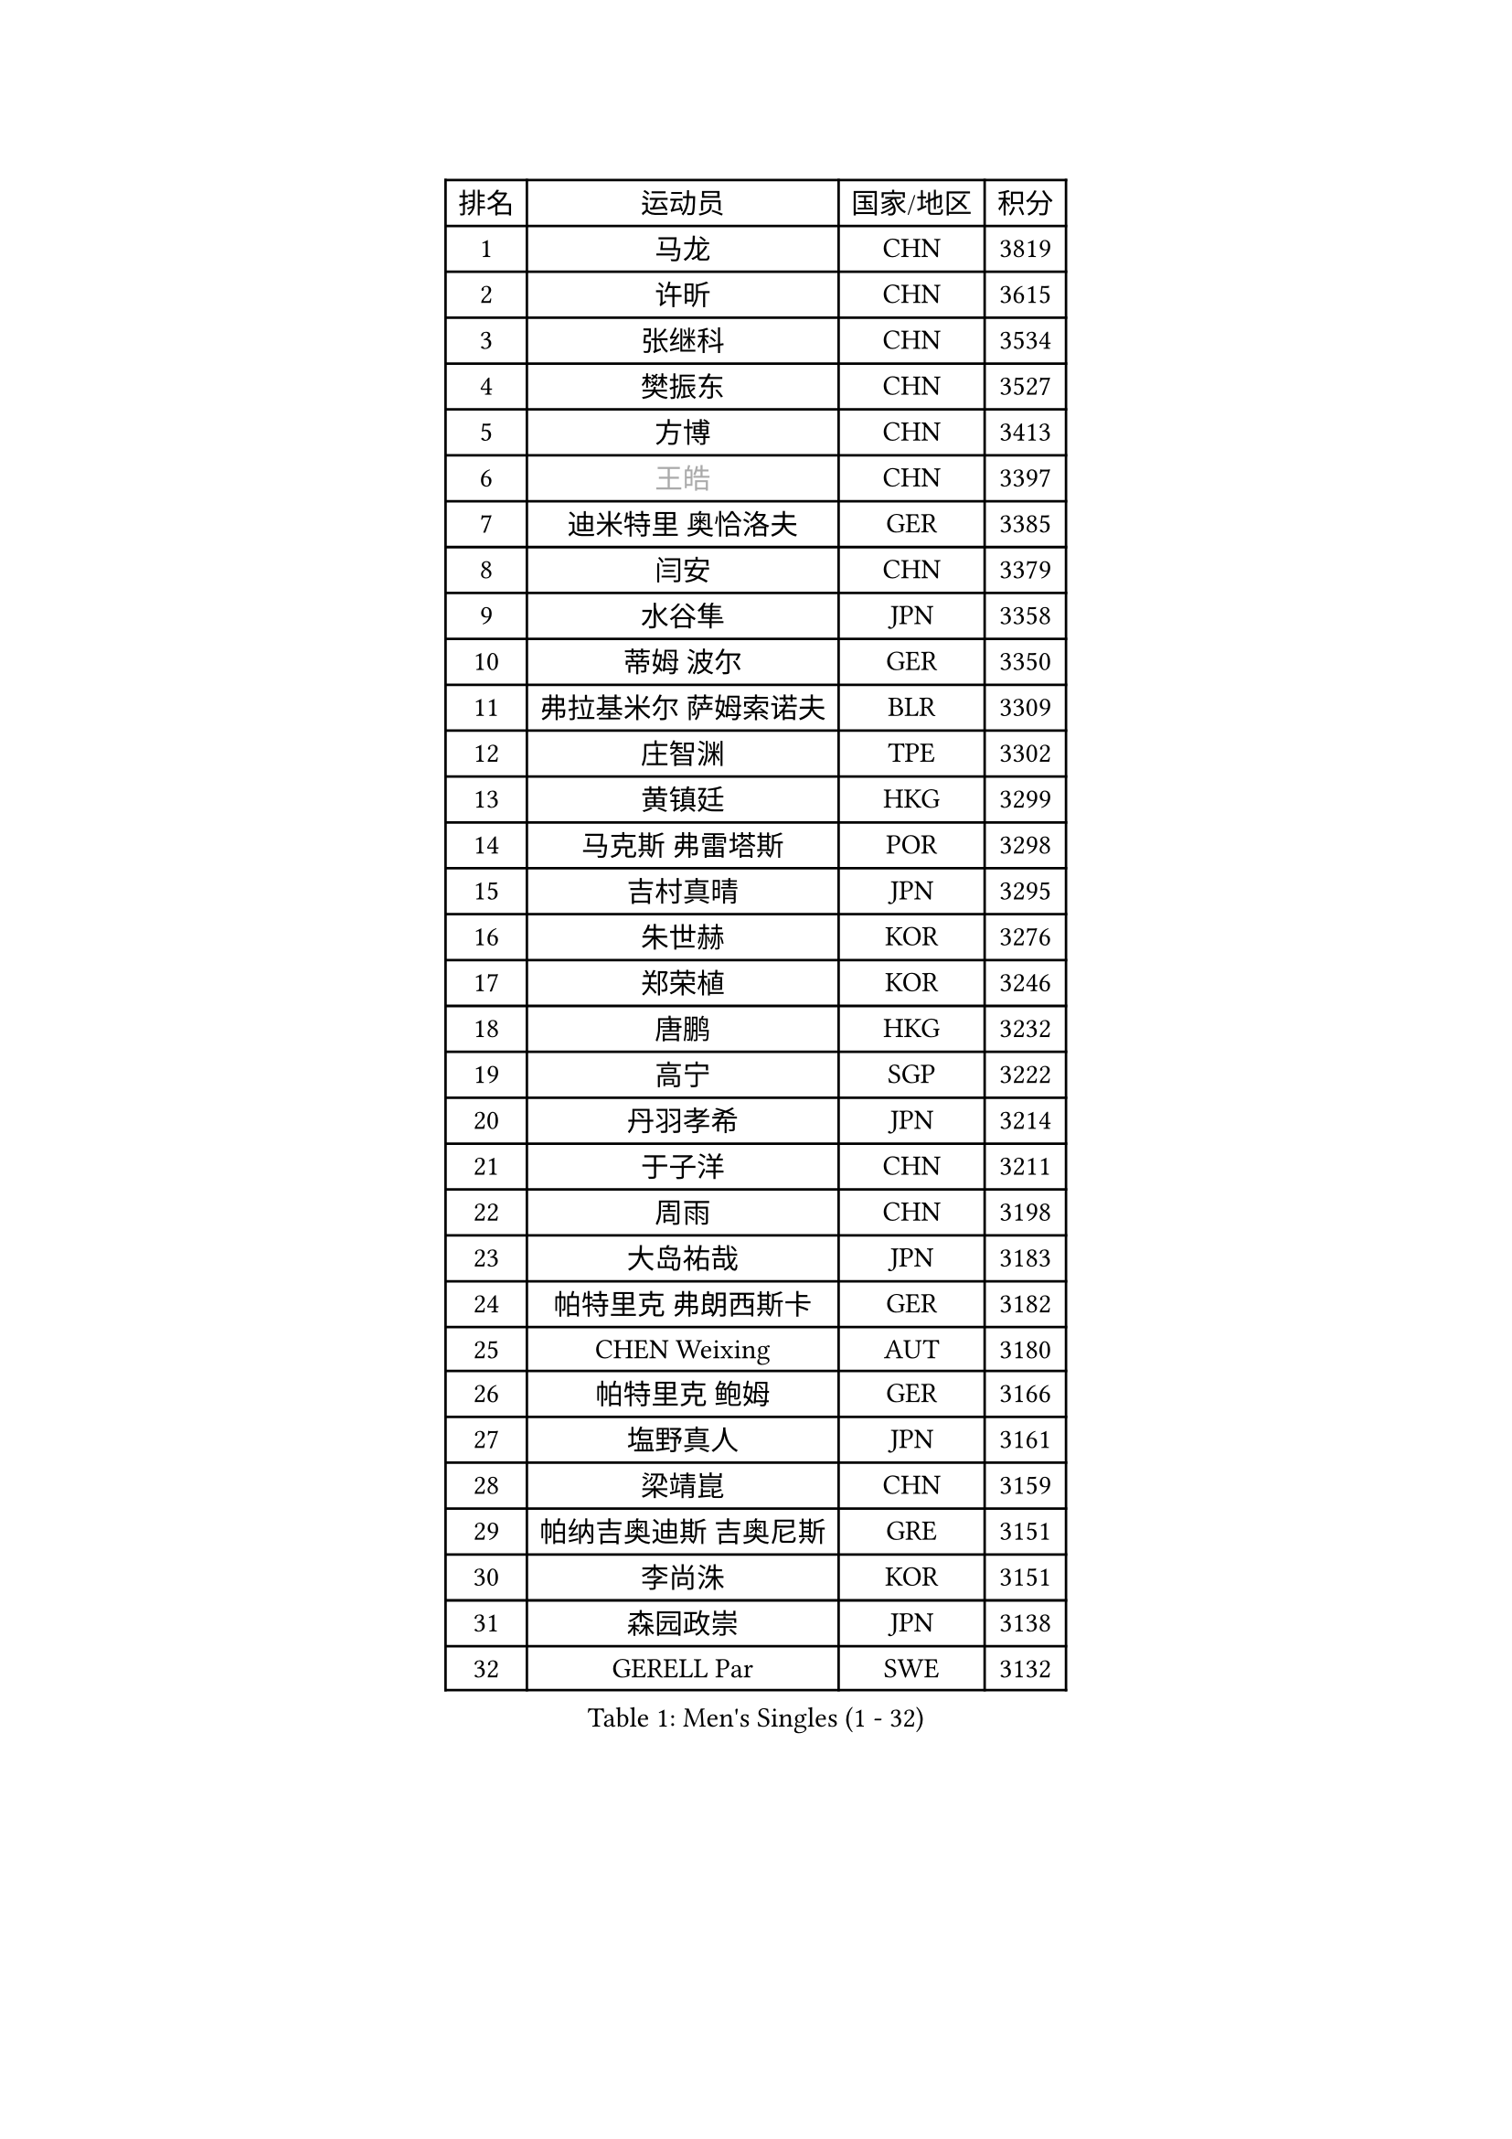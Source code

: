 
#set text(font: ("Courier New", "NSimSun"))
#figure(
  caption: "Men's Singles (1 - 32)",
    table(
      columns: 4,
      [排名], [运动员], [国家/地区], [积分],
      [1], [马龙], [CHN], [3819],
      [2], [许昕], [CHN], [3615],
      [3], [张继科], [CHN], [3534],
      [4], [樊振东], [CHN], [3527],
      [5], [方博], [CHN], [3413],
      [6], [#text(gray, "王皓")], [CHN], [3397],
      [7], [迪米特里 奥恰洛夫], [GER], [3385],
      [8], [闫安], [CHN], [3379],
      [9], [水谷隼], [JPN], [3358],
      [10], [蒂姆 波尔], [GER], [3350],
      [11], [弗拉基米尔 萨姆索诺夫], [BLR], [3309],
      [12], [庄智渊], [TPE], [3302],
      [13], [黄镇廷], [HKG], [3299],
      [14], [马克斯 弗雷塔斯], [POR], [3298],
      [15], [吉村真晴], [JPN], [3295],
      [16], [朱世赫], [KOR], [3276],
      [17], [郑荣植], [KOR], [3246],
      [18], [唐鹏], [HKG], [3232],
      [19], [高宁], [SGP], [3222],
      [20], [丹羽孝希], [JPN], [3214],
      [21], [于子洋], [CHN], [3211],
      [22], [周雨], [CHN], [3198],
      [23], [大岛祐哉], [JPN], [3183],
      [24], [帕特里克 弗朗西斯卡], [GER], [3182],
      [25], [CHEN Weixing], [AUT], [3180],
      [26], [帕特里克 鲍姆], [GER], [3166],
      [27], [塩野真人], [JPN], [3161],
      [28], [梁靖崑], [CHN], [3159],
      [29], [帕纳吉奥迪斯 吉奥尼斯], [GRE], [3151],
      [30], [李尚洙], [KOR], [3151],
      [31], [森园政崇], [JPN], [3138],
      [32], [GERELL Par], [SWE], [3132],
    )
  )#pagebreak()

#set text(font: ("Courier New", "NSimSun"))
#figure(
  caption: "Men's Singles (33 - 64)",
    table(
      columns: 4,
      [排名], [运动员], [国家/地区], [积分],
      [33], [西蒙 高兹], [FRA], [3130],
      [34], [斯特凡 菲格尔], [AUT], [3124],
      [35], [KOU Lei], [UKR], [3116],
      [36], [吉田海伟], [JPN], [3106],
      [37], [利亚姆 皮切福德], [ENG], [3097],
      [38], [DRINKHALL Paul], [ENG], [3087],
      [39], [李廷佑], [KOR], [3083],
      [40], [尚坤], [CHN], [3082],
      [41], [KIM Donghyun], [KOR], [3081],
      [42], [LI Hu], [SGP], [3080],
      [43], [FILUS Ruwen], [GER], [3079],
      [44], [MONTEIRO Joao], [POR], [3077],
      [45], [#text(gray, "LIU Yi")], [CHN], [3075],
      [46], [CHEN Feng], [SGP], [3073],
      [47], [汪洋], [SVK], [3072],
      [48], [江天一], [HKG], [3071],
      [49], [蒂亚戈 阿波罗尼亚], [POR], [3053],
      [50], [村松雄斗], [JPN], [3052],
      [51], [雨果 卡尔德拉诺], [BRA], [3051],
      [52], [吴尚垠], [KOR], [3046],
      [53], [HABESOHN Daniel], [AUT], [3043],
      [54], [安德烈 加奇尼], [CRO], [3040],
      [55], [GERALDO Joao], [POR], [3039],
      [56], [周恺], [CHN], [3032],
      [57], [罗伯特 加尔多斯], [AUT], [3029],
      [58], [奥马尔 阿萨尔], [EGY], [3029],
      [59], [夸德里 阿鲁纳], [NGR], [3027],
      [60], [周启豪], [CHN], [3027],
      [61], [松平健太], [JPN], [3022],
      [62], [HE Zhiwen], [ESP], [3021],
      [63], [GORAK Daniel], [POL], [3009],
      [64], [ACHANTA Sharath Kamal], [IND], [3009],
    )
  )#pagebreak()

#set text(font: ("Courier New", "NSimSun"))
#figure(
  caption: "Men's Singles (65 - 96)",
    table(
      columns: 4,
      [排名], [运动员], [国家/地区], [积分],
      [65], [LI Ping], [QAT], [3008],
      [66], [HACHARD Antoine], [FRA], [3006],
      [67], [克里斯坦 卡尔松], [SWE], [3005],
      [68], [HO Kwan Kit], [HKG], [3003],
      [69], [丁祥恩], [KOR], [3002],
      [70], [巴斯蒂安 斯蒂格], [GER], [3002],
      [71], [朴申赫], [PRK], [2998],
      [72], [#text(gray, "KIM Hyok Bong")], [PRK], [2998],
      [73], [MATTENET Adrien], [FRA], [2998],
      [74], [PERSSON Jon], [SWE], [2996],
      [75], [陈建安], [TPE], [2996],
      [76], [林高远], [CHN], [2995],
      [77], [MACHI Asuka], [JPN], [2990],
      [78], [张禹珍], [KOR], [2990],
      [79], [PROKOPCOV Dmitrij], [CZE], [2987],
      [80], [及川瑞基], [JPN], [2983],
      [81], [WANG Eugene], [CAN], [2981],
      [82], [UEDA Jin], [JPN], [2981],
      [83], [KARAKASEVIC Aleksandar], [SRB], [2978],
      [84], [TOKIC Bojan], [SLO], [2975],
      [85], [TSUBOI Gustavo], [BRA], [2974],
      [86], [BOBOCICA Mihai], [ITA], [2972],
      [87], [PATTANTYUS Adam], [HUN], [2967],
      [88], [吉田雅己], [JPN], [2965],
      [89], [金珉锡], [KOR], [2962],
      [90], [MATSUDAIRA Kenji], [JPN], [2956],
      [91], [VLASOV Grigory], [RUS], [2951],
      [92], [赵胜敏], [KOR], [2948],
      [93], [TAN Ruiwu], [CRO], [2948],
      [94], [WU Zhikang], [SGP], [2948],
      [95], [#text(gray, "OYA Hidetoshi")], [JPN], [2947],
      [96], [KANG Dongsoo], [KOR], [2945],
    )
  )#pagebreak()

#set text(font: ("Courier New", "NSimSun"))
#figure(
  caption: "Men's Singles (97 - 128)",
    table(
      columns: 4,
      [排名], [运动员], [国家/地区], [积分],
      [97], [马蒂亚斯 法尔克], [SWE], [2944],
      [98], [#text(gray, "张一博")], [JPN], [2944],
      [99], [#text(gray, "约尔根 佩尔森")], [SWE], [2942],
      [100], [ELOI Damien], [FRA], [2940],
      [101], [HIELSCHER Lars], [GER], [2938],
      [102], [米凯尔 梅兹], [DEN], [2937],
      [103], [WANG Zengyi], [POL], [2931],
      [104], [阿德里安 克里桑], [ROU], [2929],
      [105], [雅克布 迪亚斯], [POL], [2924],
      [106], [维尔纳 施拉格], [AUT], [2919],
      [107], [KIM Minhyeok], [KOR], [2918],
      [108], [SAKAI Asuka], [JPN], [2918],
      [109], [IONESCU Ovidiu], [ROU], [2917],
      [110], [SHIBAEV Alexander], [RUS], [2915],
      [111], [SEO Hyundeok], [KOR], [2915],
      [112], [斯蒂芬 门格尔], [GER], [2914],
      [113], [LIVENTSOV Alexey], [RUS], [2912],
      [114], [艾曼纽 莱贝松], [FRA], [2912],
      [115], [安东 卡尔伯格], [SWE], [2908],
      [116], [诺沙迪 阿拉米扬], [IRI], [2905],
      [117], [CIOTI Constantin], [ROU], [2905],
      [118], [CHO Eonrae], [KOR], [2899],
      [119], [LUNDQVIST Jens], [SWE], [2899],
      [120], [LAMBIET Florent], [BEL], [2898],
      [121], [#text(gray, "KIM Nam Chol")], [PRK], [2896],
      [122], [WALTHER Ricardo], [GER], [2895],
      [123], [LIAO Cheng-Ting], [TPE], [2893],
      [124], [CHOE Il], [PRK], [2885],
      [125], [吉村和弘], [JPN], [2885],
      [126], [TAKAKIWA Taku], [JPN], [2885],
      [127], [SMIRNOV Alexey], [RUS], [2883],
      [128], [SAMBE Kohei], [JPN], [2883],
    )
  )